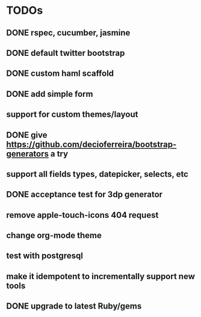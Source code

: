 * TODOs
** DONE rspec, cucumber, jasmine
** DONE default twitter bootstrap
** DONE custom haml scaffold
** DONE add simple form
** support for custom themes/layout
** DONE give https://github.com/decioferreira/bootstrap-generators a try
** support all fields types, datepicker, selects, etc
** DONE acceptance test for 3dp generator
** remove apple-touch-icons 404 request
** change org-mode theme
** test with postgresql
** make it idempotent to incrementally support new tools
** DONE upgrade to latest Ruby/gems
   CLOSED: [2019-07-20 Sat 20:01]

